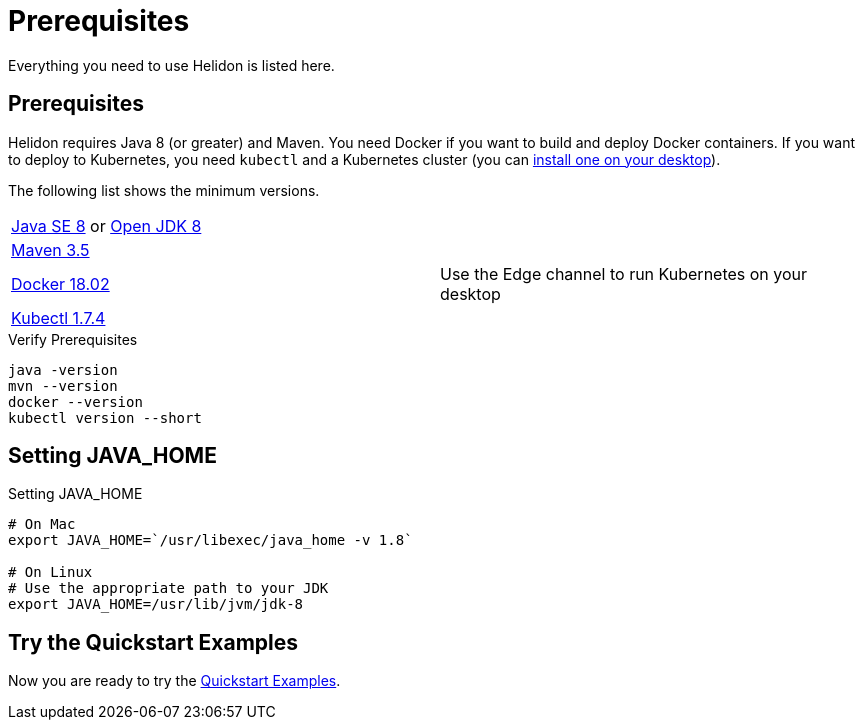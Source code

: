 ///////////////////////////////////////////////////////////////////////////////

    Copyright (c) 2018, 2019 Oracle and/or its affiliates. All rights reserved.

    Licensed under the Apache License, Version 2.0 (the "License");
    you may not use this file except in compliance with the License.
    You may obtain a copy of the License at

        http://www.apache.org/licenses/LICENSE-2.0

    Unless required by applicable law or agreed to in writing, software
    distributed under the License is distributed on an "AS IS" BASIS,
    WITHOUT WARRANTIES OR CONDITIONS OF ANY KIND, either express or implied.
    See the License for the specific language governing permissions and
    limitations under the License.

///////////////////////////////////////////////////////////////////////////////

= Prerequisites
:description: Helidon pre-requisites
:keywords: helidon

Everything you need to use Helidon is listed here.

== Prerequisites

Helidon requires Java 8 (or greater) and Maven. You need Docker if you
want to build and deploy Docker containers. If you want to
deploy to Kubernetes, you need `kubectl` and a Kubernetes cluster (you can
<<getting-started/04_kubernetes.adoc,install one on your desktop>>). 

The following list shows the minimum versions.

//[role="flex, sm7, md6, lg5"]
[role="flex, sm7"]
|=======
|https://www.oracle.com/technetwork/java/javase/downloads[Java{nbsp}SE{nbsp}8] or http://jdk.java.net[Open{nbsp}JDK{nbsp}8] | {nbsp}
|https://maven.apache.org/download.cgi[Maven 3.5] | {nbsp}
|https://docs.docker.com/install/[Docker 18.02] | Use the Edge channel to run Kubernetes on your desktop
|https://kubernetes.io/docs/tasks/tools/install-kubectl/[Kubectl 1.7.4] | {nbsp}
|=======


[source,bash]
.Verify Prerequisites
----
java -version
mvn --version
docker --version
kubectl version --short
----

== Setting JAVA_HOME

[source,bash]
.Setting JAVA_HOME
----
# On Mac
export JAVA_HOME=`/usr/libexec/java_home -v 1.8`

# On Linux
# Use the appropriate path to your JDK
export JAVA_HOME=/usr/lib/jvm/jdk-8
----

== Try the Quickstart Examples

Now you are ready to try the
 <<guides/01_overview.adoc#_getting_started,Quickstart Examples>>.
